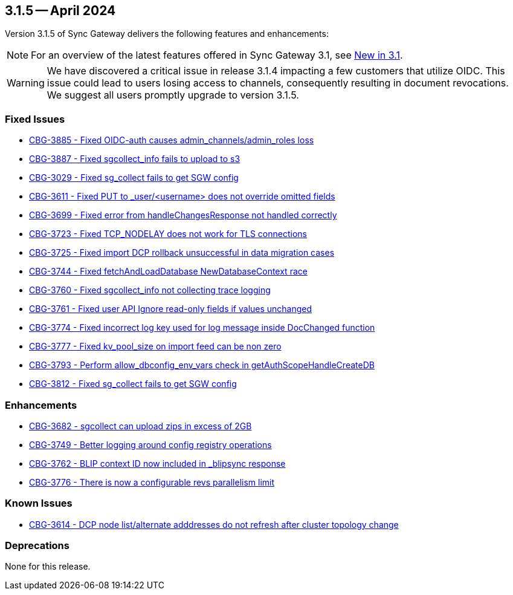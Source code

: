 == 3.1.5 -- April 2024

Version 3.1.5 of Sync Gateway delivers the following features and enhancements:

NOTE: For an overview of the latest features offered in Sync Gateway 3.1, see xref:whatsnew.adoc[New in 3.1].

[WARNING]
--

We have discovered a critical issue in release 3.1.4 impacting a few customers that utilize OIDC. 
This issue could lead to users losing access to channels, consequently resulting in document revocations.
We suggest all users promptly upgrade to version 3.1.5.

--

[#maint-3-1-5]

=== Fixed Issues

* https://issues.couchbase.com/browse/CBG-3885[CBG-3885 - Fixed OIDC-auth causes admin_channels/admin_roles loss]

* https://issues.couchbase.com/browse/CBG-3887[CBG-3887 - Fixed sgcollect_info fails to upload to s3]

* https://issues.couchbase.com/browse/CBG-3029[CBG-3029 - Fixed sg_collect fails to get SGW config]

* https://issues.couchbase.com/browse/CBG-3611[CBG-3611 - Fixed PUT to _user/<username> does not override omitted fields]

* https://issues.couchbase.com/browse/CBG-3699[CBG-3699 - Fixed error from handleChangesResponse not handled correctly]

* https://issues.couchbase.com/browse/CBG-3723[CBG-3723 - Fixed TCP_NODELAY does not work for TLS connections]

* https://issues.couchbase.com/browse/CBG-3725[CBG-3725 - Fixed import DCP rollback unsuccessful in data migration cases]

* https://issues.couchbase.com/browse/CBG-3744[CBG-3744 - Fixed fetchAndLoadDatabase NewDatabaseContext race]

* https://issues.couchbase.com/browse/CBG-3760[CBG-3760 - Fixed sgcollect_info not collecting trace logging]

* https://issues.couchbase.com/browse/CBG-3761[CBG-3761 - Fixed user API Ignore read-only fields if values unchanged]

* https://issues.couchbase.com/browse/CBG-3774[CBG-3774 - Fixed incorrect log key used for log message inside DocChanged function]

* https://issues.couchbase.com/browse/CBG-3777[CBG-3777 - Fixed kv_pool_size on import feed can be non zero]

* https://issues.couchbase.com/browse/CBG-3793[CBG-3793 - Perform allow_dbconfig_env_vars check in getAuthScopeHandleCreateDB]

* https://issues.couchbase.com/browse/CBG-3812[CBG-3812 - Fixed sg_collect fails to get SGW config]

=== Enhancements

* https://issues.couchbase.com/browse/CBG-3682[CBG-3682 - sgcollect can upload zips in excess of 2GB]

* https://issues.couchbase.com/browse/CBG-3749[CBG-3749 - Better logging around config registry operations]

* https://issues.couchbase.com/browse/CBG-3762[CBG-3762 -  BLIP context ID now included in _blipsync response]

* https://issues.couchbase.com/browse/CBG-3776[CBG-3776 - There is now a configurable revs parallelism limit]

=== Known Issues

* https://issues.couchbase.com/browse/CBG-3614[CBG-3614 - DCP node list/alternate adddresses do not refresh after cluster topology change]

=== Deprecations

None for this release.